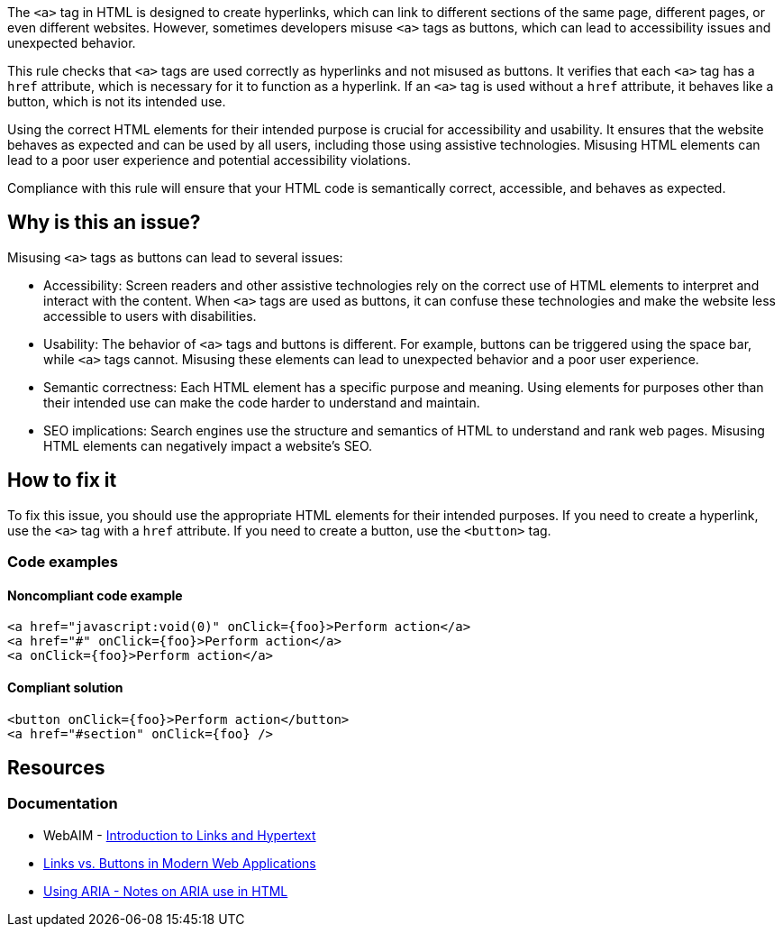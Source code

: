 The `<a>` tag in HTML is designed to create hyperlinks, which can link to different sections of the same page, different pages, or even different websites. However, sometimes developers misuse `<a>` tags as buttons, which can lead to accessibility issues and unexpected behavior.

This rule checks that `<a>` tags are used correctly as hyperlinks and not misused as buttons. It verifies that each `<a>` tag has a `href` attribute, which is necessary for it to function as a hyperlink. If an `<a>` tag is used without a `href` attribute, it behaves like a button, which is not its intended use.


Using the correct HTML elements for their intended purpose is crucial for accessibility and usability. It ensures that the website behaves as expected and can be used by all users, including those using assistive technologies. Misusing HTML elements can lead to a poor user experience and potential accessibility violations.


Compliance with this rule will ensure that your HTML code is semantically correct, accessible, and behaves as expected.

== Why is this an issue?

Misusing `<a>` tags as buttons can lead to several issues:

 * Accessibility: Screen readers and other assistive technologies rely on the correct use of HTML elements to interpret and interact with the content. When `<a>` tags are used as buttons, it can confuse these technologies and make the website less accessible to users with disabilities.
 * Usability: The behavior of `<a>` tags and buttons is different. For example, buttons can be triggered using the space bar, while `<a>` tags cannot. Misusing these elements can lead to unexpected behavior and a poor user experience.
 * Semantic correctness: Each HTML element has a specific purpose and meaning. Using elements for purposes other than their intended use can make the code harder to understand and maintain.
 * SEO implications: Search engines use the structure and semantics of HTML to understand and rank web pages. Misusing HTML elements can negatively impact a website's SEO.

== How to fix it

To fix this issue, you should use the appropriate HTML elements for their intended purposes. If you need to create a hyperlink, use the `<a>` tag with a `href` attribute. If you need to create a button, use the `<button>` tag.

=== Code examples

==== Noncompliant code example

[source,text,diff-id=1,diff-type=noncompliant]
----
<a href="javascript:void(0)" onClick={foo}>Perform action</a>
<a href="#" onClick={foo}>Perform action</a>
<a onClick={foo}>Perform action</a>
----

==== Compliant solution

[source,text,diff-id=1,diff-type=compliant]
----
<button onClick={foo}>Perform action</button>
<a href="#section" onClick={foo} />
----

== Resources
=== Documentation

* WebAIM - https://webaim.org/techniques/hypertext/[Introduction to Links and Hypertext]
* https://marcysutton.com/links-vs-buttons-in-modern-web-applications/[Links vs. Buttons in Modern Web Applications]
* https://github.com/jsx-eslint/eslint-plugin-jsx-a11y/blob/main/docs/rules/anchor-is-valid.md#jsx-a11yanchor-is-valid:~:text=Using%20ARIA%20%2D%20Notes%20on%20ARIA%20use%20in%20HTML[Using ARIA - Notes on ARIA use in HTML]

